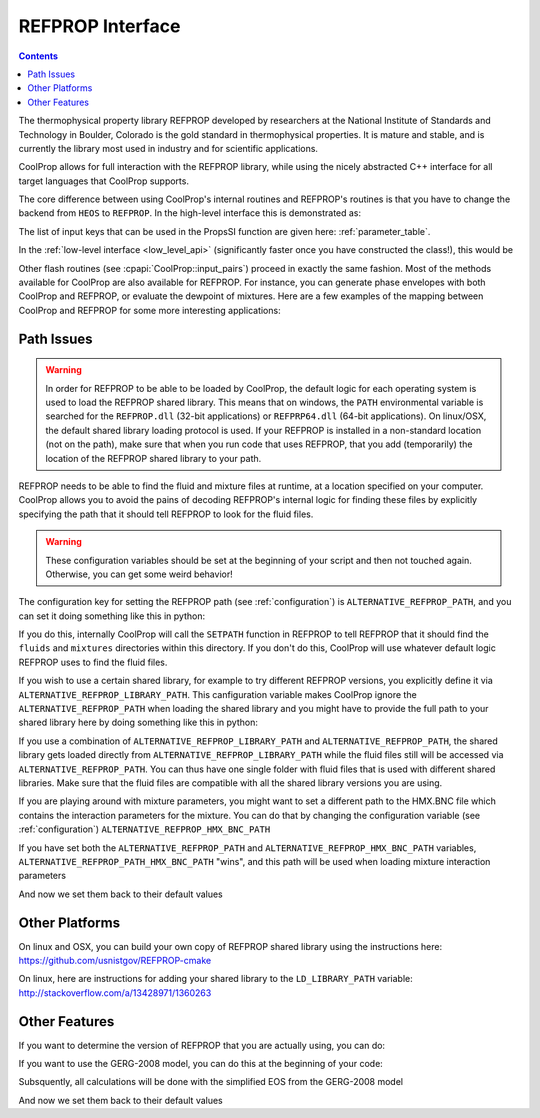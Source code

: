 .. _REFPROP:

*******************
REFPROP Interface
*******************

.. contents:: :depth: 2

The thermophysical property library REFPROP developed by researchers at the National Institute of Standards and Technology in Boulder, Colorado is the gold standard in thermophysical properties.  It is mature and stable, and is currently the library most used in industry and for scientific applications.

CoolProp allows for full interaction with the REFPROP library, while using the nicely abstracted C++ interface for all target languages that CoolProp supports. 

The core difference between using CoolProp's internal routines and REFPROP's routines is that you have to change the backend from ``HEOS`` to ``REFPROP``.  In the high-level interface this is demonstrated as:

.. ipython::

    In [0]: from CoolProp.CoolProp import PropsSI
    
    # This one uses CoolProp's internal routines to calculate NBP of water
    In [0]: PropsSI("T","P",101325,"Q",0,"HEOS::Water")

    # This one uses REFPROP's internal routines to calculate NBP of water
    In [0]: PropsSI("T","P",101325,"Q",0,"REFPROP::Water")
    
The list of input keys that can be used in the PropsSI function are given here: :ref:`parameter_table`. 

In the :ref:`low-level interface <low_level_api>` (significantly faster once you have constructed the class!), this would be

.. ipython::

    In [0]: import CoolProp

    In [0]: HEOS = CoolProp.AbstractState('HEOS','Water')

    In [0]: REFPROP = CoolProp.AbstractState('REFPROP','Water')    
    
    # This one uses CoolProp's internal routines
    In [0]: HEOS.update(CoolProp.PQ_INPUTS, 101325, 0)

    In [0]: HEOS.T()

    # This one uses REFPROP's internal routines
    In [0]: REFPROP.update(CoolProp.PQ_INPUTS, 101325, 0)

    In [0]: REFPROP.T()

Other flash routines (see :cpapi:`CoolProp::input_pairs`) proceed in exactly the same fashion.  Most of the methods available for CoolProp are also available for REFPROP.  For instance, you can generate phase envelopes with both CoolProp and REFPROP, or evaluate the dewpoint of mixtures.  Here are a few examples of the mapping between CoolProp and REFPROP for some more interesting applications:

.. ipython::

    In [0]: import CoolProp

    In [0]: HEOS = CoolProp.AbstractState('HEOS','R32&R125'); HEOS.set_mole_fractions([0.5,0.5])

    In [0]: REFPROP = CoolProp.AbstractState('REFPROP','R32&R125'); REFPROP.set_mole_fractions([0.5,0.5])
    
    # CoolProp calculates the thermodynamically correct temperature
    In [0]: HEOS.T_critical()

    # The default in REFPROP is to interpolate the phase envelope
    In [0]: REFPROP.T_critical()

    # Here we calculate and obtain the phase envelope for the mixture using the routines in CoolProp
    In [0]: HEOS.build_phase_envelope(""); PE_HEOS = HEOS.get_phase_envelope_data()

    # Here we calculate and obtain the phase envelope for the mixture using the routines in REFPROP
    In [0]: REFPROP.build_phase_envelope(""); PE_REFPROP = REFPROP.get_phase_envelope_data()    

Path Issues
-----------

.. warning::

    In order for REFPROP to be able to be loaded by CoolProp, the default logic for each operating system is used to load the REFPROP shared library.  This means that on windows, the ``PATH`` environmental variable is searched for the ``REFPROP.dll`` (32-bit applications) or ``REFPRP64.dll`` (64-bit applications). On linux/OSX, the default shared library loading protocol is used.  If your REFPROP is installed in a non-standard location (not on the path), make sure that when you run code that uses REFPROP, that you add (temporarily) the location of the REFPROP shared library to your path.

REFPROP needs to be able to find the fluid and mixture files at runtime, at a location specified on your computer.  CoolProp allows you to avoid the pains of decoding REFPROP's internal logic for finding these files by explicitly specifying the path that it should tell REFPROP to look for the fluid files.  

.. warning::

    These configuration variables should be set at the beginning of your script and then not touched again.  Otherwise, you can get some weird behavior!

The configuration key for setting the REFPROP path (see :ref:`configuration`) is ``ALTERNATIVE_REFPROP_PATH``, and you can set it doing something like this in python:

.. ipython::

    In [0]: import json, CoolProp.CoolProp as CP
    
    In [1]: CP.set_config_string(CP.ALTERNATIVE_REFPROP_PATH, 'c:\\Program Files\\REFPROP\\')

If you do this, internally CoolProp will call the ``SETPATH`` function in REFPROP to tell REFPROP that it should find the ``fluids`` and ``mixtures`` directories within this directory.  If you don't do this, CoolProp will use whatever default logic REFPROP uses to find the fluid files.

If you wish to use a certain shared library, for example to try different REFPROP versions, you explicitly define it via ``ALTERNATIVE_REFPROP_LIBRARY_PATH``. This canfiguration variable makes CoolProp ignore the ``ALTERNATIVE_REFPROP_PATH`` when loading the shared library and you might have to provide the full path to your shared library here by doing something like this in python:

.. ipython::

    In [0]: import json, CoolProp.CoolProp as CP
    
    In [1]: CP.set_config_string(CP.ALTERNATIVE_REFPROP_LIBRARY_PATH, 'c:\\Program Files\\REFPROP\\REFPRP64.v9.1.dll')

If you use a combination of ``ALTERNATIVE_REFPROP_LIBRARY_PATH`` and ``ALTERNATIVE_REFPROP_PATH``, the shared library gets loaded directly from ``ALTERNATIVE_REFPROP_LIBRARY_PATH`` while the fluid files still will be accessed via ``ALTERNATIVE_REFPROP_PATH``. You can thus have one single folder with fluid files that is used with different shared libraries. Make sure that the fluid files are compatible with all the shared library versions you are using. 

If you are playing around with mixture parameters, you might want to set a different path to the HMX.BNC file which contains the interaction parameters for the mixture.  You can do that by changing the configuration variable  (see :ref:`configuration`) ``ALTERNATIVE_REFPROP_HMX_BNC_PATH``

.. ipython::

    In [0]: import json, CoolProp.CoolProp as CP
    
    In [1]: CP.set_config_string(CP.ALTERNATIVE_REFPROP_HMX_BNC_PATH, 'c:\\Program Files\\REFPROP\\fluids\\HMX.BNC')

If you have set both the ``ALTERNATIVE_REFPROP_PATH`` and ``ALTERNATIVE_REFPROP_HMX_BNC_PATH`` variables, ``ALTERNATIVE_REFPROP_PATH_HMX_BNC_PATH`` "wins", and this path will be used when loading mixture interaction parameters

And now we set them back to their default values

.. ipython::

    In [0]: import json, CoolProp.CoolProp as CP
    
    In [1]: CP.set_config_string(CP.ALTERNATIVE_REFPROP_HMX_BNC_PATH, '')
    
    In [1]: CP.set_config_string(CP.ALTERNATIVE_REFPROP_LIBRARY_PATH, '')

    In [1]: CP.set_config_string(CP.ALTERNATIVE_REFPROP_PATH, '')

Other Platforms
---------------

On linux and OSX, you can build your own copy of REFPROP shared library using the instructions here: https://github.com/usnistgov/REFPROP-cmake

On linux, here are instructions for adding your shared library to the ``LD_LIBRARY_PATH`` variable: http://stackoverflow.com/a/13428971/1360263

Other Features
--------------

If you want to determine the version of REFPROP that you are actually using, you can do:

.. ipython::

    In [0]: import CoolProp.CoolProp as CP
    
    In [1]: CP.get_global_param_string("REFPROP_version")


If you want to use the GERG-2008 model, you can do this at the beginning of your code:

.. ipython::

    In [0]: import CoolProp.CoolProp as CP
    
    In [1]: CP.set_config_bool(CP.REFPROP_USE_GERG, True)

Subsquently, all calculations will be done with the simplified EOS from the GERG-2008 model

And now we set them back to their default values

.. ipython::

    In [0]: import json, CoolProp.CoolProp as CP
    
    In [1]: CP.set_config_bool(CP.REFPROP_USE_GERG, False)
